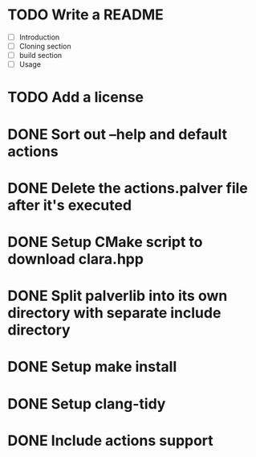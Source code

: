 * TODO Write a README
- [ ] Introduction
- [ ] Cloning section
- [ ] build section
- [ ] Usage
* TODO Add a license
* DONE Sort out --help and default actions
* DONE Delete the actions.palver file after it's executed
* DONE Setup CMake script to download clara.hpp
* DONE Split palverlib into its own directory with separate include directory
* DONE Setup make install
* DONE Setup clang-tidy
* DONE Include actions support
